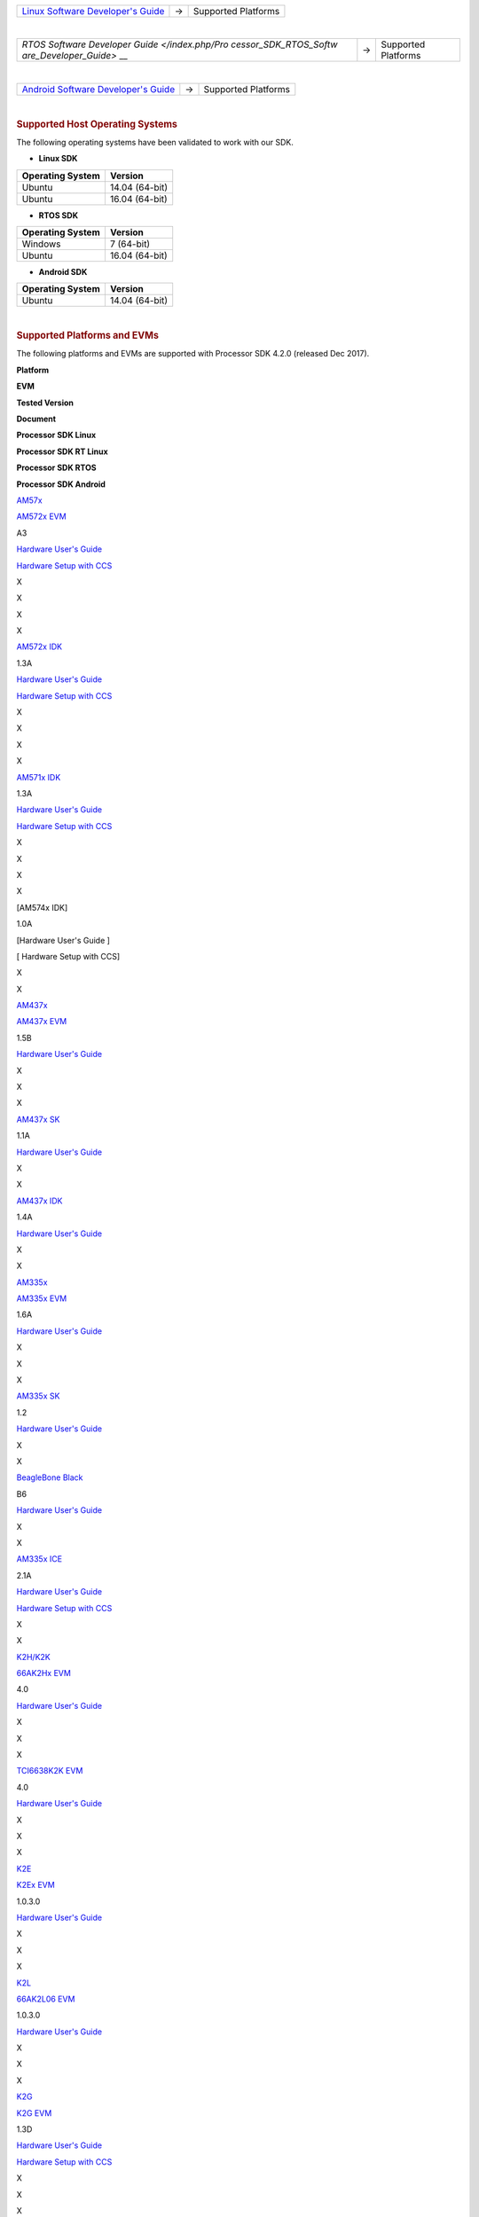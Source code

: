 .. http://processors.wiki.ti.com/index.php/Processor_SDK_Supported_Platforms_and_Versions

+-----------------------+-----------------------+-----------------------+
| `Linux Software       | →                     | Supported Platforms   |
| Developer's           |                       |                       |
| Guide </index.php/Pro |                       |                       |
| cessor_SDK_Linux_Soft |                       |                       |
| ware_Developer%E2%80% |                       |                       |
| 99s_Guide>`__         |                       |                       |
+-----------------------+-----------------------+-----------------------+

| 

+-----------------------+-----------------------+-----------------------+
| `RTOS Software        | →                     | Supported Platforms   |
| Developer             |                       |                       |
| Guide </index.php/Pro |                       |                       |
| cessor_SDK_RTOS_Softw |                       |                       |
| are_Developer_Guide>` |                       |                       |
| __                    |                       |                       |
+-----------------------+-----------------------+-----------------------+

| 

+-----------------------+-----------------------+-----------------------+
| `Android Software     | →                     | Supported Platforms   |
| Developer's           |                       |                       |
| Guide </index.php/Pro |                       |                       |
| cessor_SDK_Android_So |                       |                       |
| ftware_Developer%E2%8 |                       |                       |
| 0%99s_Guide>`__       |                       |                       |
+-----------------------+-----------------------+-----------------------+

| 

.. rubric:: Supported Host Operating Systems
   :name: supported-host-operating-systems

The following operating systems have been validated to work with our
SDK.

-  **Linux SDK**

+----------------------+----------------+
| **Operating System** | **Version**    |
+----------------------+----------------+
| Ubuntu               | 14.04 (64-bit) |
+----------------------+----------------+
| Ubuntu               | 16.04 (64-bit) |
+----------------------+----------------+

-  **RTOS SDK**

+----------------------+----------------+
| **Operating System** | **Version**    |
+----------------------+----------------+
| Windows              | 7 (64-bit)     |
+----------------------+----------------+
| Ubuntu               | 16.04 (64-bit) |
+----------------------+----------------+

-  **Android SDK**

+----------------------+----------------+
| **Operating System** | **Version**    |
+----------------------+----------------+
| Ubuntu               | 14.04 (64-bit) |
+----------------------+----------------+

| 

.. rubric:: Supported Platforms and EVMs
   :name: supported-platforms-and-evms

The following platforms and EVMs are supported with Processor SDK 4.2.0
(released Dec 2017).

**Platform**

.. raw:: html

   </div>

.. raw:: html

   </div>

.. raw:: html

   </div>

**EVM**

**Tested Version**

**Document**

**Processor SDK Linux**

**Processor SDK RT Linux**

**Processor SDK RTOS**

**Processor SDK Android**

`AM57x <http://www.ti.com/lsds/ti/processors/sitara/arm_cortex-a15/am57x/overview.page>`__

`AM572x EVM <http://www.ti.com/tool/TMDSEVM572X>`__

A3

`Hardware User's Guide <http://www.ti.com/lit/pdf/spruig1>`__

`Hardware Setup with
CCS <http://processors.wiki.ti.com/index.php/AM572x_GP_EVM_Hardware_Setup>`__

X

X

X

X

`AM572x IDK <http://www.ti.com/tool/TMDXIDK5728>`__

1.3A

`Hardware User's Guide <http://www.ti.com/lit/pdf/sprui64>`__

`Hardware Setup with
CCS <http://processors.wiki.ti.com/index.php/TMDXIDK5728_Hardware_Setup>`__

X

X

X

X

`AM571x IDK <http://www.ti.com/tool/tmdxidk5718>`__

1.3A

`Hardware User's Guide <http://www.ti.com/lit/pdf/sprui97>`__

`Hardware Setup with
CCS <http://processors.wiki.ti.com/index.php/TMDXIDK5728_Hardware_Setup>`__

X

X

X

X

[AM574x IDK]

1.0A

[Hardware User's Guide ]

[ Hardware Setup with CCS]

X

X

`AM437x <http://www.ti.com/lsds/ti/processors/sitara/arm_cortex-a9/am437x/overview.page>`__

`AM437x EVM <http://www.ti.com/tool/TMDXEVM437X>`__

1.5B

`Hardware User's
Guide <http://processors.wiki.ti.com/index.php/AM437x_General_Purpose_EVM_HW_User_Guide>`__

X

X

X

`AM437x SK <http://www.ti.com/tool/TMDXSK437X>`__

1.1A

`Hardware User's Guide <http://www.ti.com/lit/pdf/spruhw8>`__

X

X

`AM437x IDK <http://www.ti.com/tool/tmdsidk437x>`__

1.4A

`Hardware User's Guide <http://www.ti.com/lit/pdf/sprw259>`__

X

X

`AM335x <http://www.ti.com/lsds/ti/processors/sitara/arm_cortex-a8/am335x/overview.page>`__

`AM335x EVM <http://www.ti.com/tool/tmdxevm3358>`__

1.6A

`Hardware User's
Guide <http://processors.wiki.ti.com/index.php/AM335x_General_Purpose_EVM_HW_User_Guide>`__

X

X

X

`AM335x SK <http://www.ti.com/tool/tmdssk3358>`__

1.2

`Hardware User's
Guide <http://processors.wiki.ti.com/index.php/AM335xStarterKitHardwareUsersGuide>`__

X

X

`BeagleBone
Black <http://beagleboard.org/Products/BeagleBone%20Black>`__

B6

`Hardware User's
Guide <https://github.com/CircuitCo/BeagleBone-Black/blob/master/BBB_SRM.pdf?raw=true>`__

X

X

`AM335x ICE <http://www.ti.com/tool/TMDSICE3359>`__

2.1A

`Hardware User's
Guide <http://processors.wiki.ti.com/index.php/AM335x_Industrial_Communication_Engine_(ICE)_EVM_HW_User_Guide>`__

`Hardware Setup with
CCS <http://processors.wiki.ti.com/index.php/ICE_AM335x_Hardware_Setup>`__

X

X

`K2H/K2K <http://www.ti.com/lsds/ti/processors/dsp/c6000_dsp-arm/66ak2x/overview.page>`__

| `66AK2Hx EVM <http://www.ti.com/tool/evmk2h>`__

4.0

`Hardware User's
Guide <http://processors.wiki.ti.com/index.php/EVMK2H_Hardware_Setup>`__

X

X

X

`TCI6638K2K EVM <http://www.ti.com/product/tci6638k2k>`__

4.0

`Hardware User's
Guide <http://processors.wiki.ti.com/index.php/EVMK2H_Hardware_Setup>`__

X

X

X

`K2E <http://www.ti.com/lsds/ti/processors/dsp/c6000_dsp-arm/66ak2x/overview.page>`__

`K2Ex EVM <http://www.ti.com/tool/xevmk2ex>`__

1.0.3.0

`Hardware User's
Guide <http://processors.wiki.ti.com/index.php/EVMK2E_Hardware_Setup>`__

X

X

X

`K2L <http://www.ti.com/lsds/ti/processors/dsp/c6000_dsp-arm/66ak2x/overview.page>`__

`66AK2L06 EVM <http://www.ti.com/tool/xevmk2lx>`__

1.0.3.0

`Hardware User's
Guide <http://processors.wiki.ti.com/index.php/TCIEVMK2L_Hardware_Setup>`__

X

X

X

`K2G <http://www.ti.com/lsds/ti/processors/dsp/c6000_dsp-arm/66ak2x/overview.page>`__

`K2G EVM <http://www.ti.com/tool/EVMK2G>`__

1.3D

`Hardware User's Guide <http://www.ti.com/lit/pdf/sprui65>`__

`Hardware Setup with
CCS <http://processors.wiki.ti.com/index.php/66AK2G02_GP_EVM_Hardware_Setup>`__

X

X

X

`K2G Audio Daughtercard <http://www.ti.com/tool/audk2g>`__

D

`Software
Support <http://processors.wiki.ti.com/index.php/Processor_SDK_RTOS_AUDK2G_AddOn>`__

X

`K2G ICE EVM <http://www.ti.com/tool/k2gice>`__

1.0C Beta

`Hardware User's Guide <http://www.ti.com/lit/pdf/spruie0>`__

`Hardware Setup with
CCS <http://processors.wiki.ti.com/index.php/66AK2G02_ICE_EVM_Hardware_Setup>`__

X

X

X

`C665x <http://www.ti.com/lsds/ti/processors/dsp/c6000_dsp/c66x/overview.page>`__

`C665x EVM <http://www.ti.com/tool/tmdsevm6657>`__

1.1-44

`Hardware User's
Guide <http://processors.wiki.ti.com/index.php/TMDSEVM6657L_EVM_Hardware_Setup>`__

N/A

N/A

X

`C667x <http://www.ti.com/lsds/ti/processors/dsp/c6000_dsp/c66x/overview.page>`__

`C667x EVM <http://www.ti.com/tool/tmdsevm6678>`__

3B

`Hardware User's
Guide <http://processors.wiki.ti.com/index.php/TMDXEVM6678L_EVM_Hardware_Setup>`__

N/A

N/A

X

`OMAPL137/C6747 <http://www.ti.com/lsds/ti/processors/dsp/c6000_dsp-arm/omap-l1x/overview.page>`__

`OMAP-L137/C6747 Starter kit EVM <http://www.ti.com/tool/tmdsoskl137>`__

J

`Hardware User's
Guide <http://support.spectrumdigital.com/boards/evmomapl137/revd/>`__

`Hardware Setup with
CCS <http://processors.wiki.ti.com/index.php/OMAP-L137_EVM_Hardware_Setup#Connecting_to_CCS>`__

N/A

N/A

X

`OMAPL138/C6748 <http://www.ti.com/lsds/ti/processors/dsp/c6000_dsp-arm/omap-l1x/overview.page>`__

`OMAP-L138/C6748 LCDK <http://www.ti.com/tool/tmdslcdk138>`__

A7A

`Hardware User's
Guide <http://processors.wiki.ti.com/index.php/L138/C6748_Development_Kit_(LCDK)>`__

X

N/A

X

`AMIC110 <http://www.ti.com/product/AMIC110>`__

`AMIC110 ICE <http://www.ti.com/tool/tmdxice110>`__

1.1

`Hardware User's Guide <http://www.ti.com/lit/pdf/spruie6>`__

`Hardware Setup with
CCS <http://processors.wiki.ti.com/index.php/ICE_AMIC110_Hardware_Setup>`__

X

All platforms supporting Linux share

-  Linux Kernel 4.9
-  U-Boot 2017.01
-  Linaro GCC 6.2.1 Toolchain

For a full list of components, see the *Release Notes* for `Processor
SDK Linux </index.php/Processor_SDK_Linux_Release_Notes>`__, `Processor
SDK RTOS </index.php/Processor_SDK_RTOS_Release_Notes>`__, and
`Processor SDK
Android </index.php/Processor_SDK_Android_Release_Notes>`__.

Archived Versions
=================

| `***Processor SDK
  04.01.00.06*** <http://processors.wiki.ti.com/index.php?title=Processor_SDK_Supported_Platforms_and_Versions&oldid=231324>`__
| `***Processor SDK
  03.03.00.04*** <http://processors.wiki.ti.com/index.php?title=Processor_SDK_Supported_Platforms_and_Versions&oldid=226709>`__
| `***Processor SDK
  03.00.03.04*** <http://processors.wiki.ti.com/index.php?title=Processor_SDK_Supported_Platforms_and_Versions&oldid=219528>`__
| `***Processor SDK
  02.00.02.11*** <http://processors.wiki.ti.com/index.php?title=Processor_SDK_Supported_Platforms_and_Versions&oldid=216669>`__
| `***Processor SDK
  02.00.01.07*** <http://processors.wiki.ti.com/index.php?title=Processor_SDK_Supported_Platforms_and_Versions&oldid=214628>`__
| `***Processor SDK
  02.00.00.00*** <http://processors.wiki.ti.com/index.php?title=Processor_SDK_Supported_Platforms_and_Versions&oldid=208414>`__
| `***Processor SDK
  01.00.00.03*** <http://processors.wiki.ti.com/index.php?title=Processor_SDK_Supported_Platforms_and_Versions&oldid=205444>`__
| `***Processor SDK
  01.00.00.00*** <http://processors.wiki.ti.com/index.php/?title=Processor_SDK_Supported_Platforms_and_Versions&oldid=205442>`__\ `***AMSDK
  8.00***
   <http://processors.wiki.ti.com/index.php/?title=Sitara_Linux_SDK_Supported_Platforms_and_Versions&oldid=197496>`__\ `***AMSDK
  7.0X*** <http://processors.wiki.ti.com/index.php?title=Sitara_Linux_SDK_Supported_Platforms_and_Versions&oldid=177506>`__
| `***AMSDK
  6.0*** <http://processors.wiki.ti.com/index.php?title=Sitara_Linux_SDK_Supported_Platforms_and_Versions&oldid=171452>`__

.. raw:: html